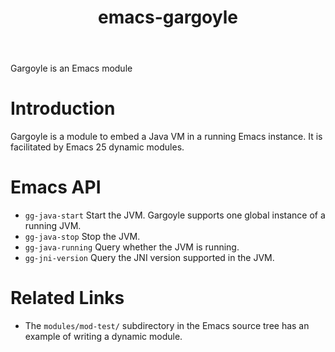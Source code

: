 #+TITLE: emacs-gargoyle

Gargoyle is an Emacs module

* Introduction
  Gargoyle is a module to embed a Java VM in a running Emacs
  instance. It is facilitated by Emacs 25 dynamic modules.

* Emacs API
  + =gg-java-start= Start the JVM. Gargoyle supports one global
    instance of a running JVM.
  + =gg-java-stop= Stop the JVM.
  + =gg-java-running= Query whether the JVM is running.
  + =gg-jni-version= Query the JNI version supported in the JVM.

* Related Links
  + The =modules/mod-test/= subdirectory in the Emacs source tree has
    an example of writing a dynamic module.
